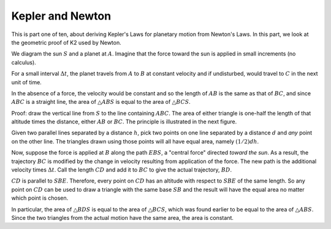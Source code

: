 .. _kepler-newton:

#################
Kepler and Newton
#################

This is part one of ten, about deriving Kepler's Laws for planetary motion from Newton's Laws.  In this part, we look at the geometric proof of K2 used by Newton.

.. image:: /figs/newton_area.png
   :scale: 50 %

We diagram the sun :math:`S` and a planet at :math:`A`.  Imagine that the force toward the sun is applied in small increments (no calculus).

For a small interval :math:`\Delta t`, the planet travels from :math:`A` to :math:`B` at constant velocity and if undisturbed, would travel to :math:`C` in the next unit of time.

In the absence of a force, the velocity would be constant and so the length of :math:`AB` is the same as that of :math:`BC`, and since :math:`ABC` is a straight line, the area of :math:`\triangle ABS` is equal to the area of :math:`\triangle BCS`.

Proof:  draw the vertical line from :math:`S` to the line containing :math:`ABC`.  The area of either triangle is one-half the length of that altitude times the distance, either :math:`AB` or :math:`BC`.  The principle is illustrated in the next figure.

.. image:: /figs/triangles_parallel.png
   :scale: 50 %

Given two parallel lines separated by a distance :math:`h`, pick two points on one line separated by a distance :math:`d` and *any* point on the other line.  The triangles drawn using those points will all have equal area, namely :math:`(1/2)dh`.

Now, suppose the force is applied at :math:`B` along the path :math:`EBS`, a "central force" directed *toward the sun*.  As a result, the trajectory :math:`BC` is modified by the change in velocity resulting from application of the force. The new path is the additional velocity times :math:`\Delta t`.  Call the length :math:`CD` and add it to :math:`BC` to give the actual trajectory, :math:`BD`.

:math:`CD` is parallel to :math:`SBE`.  Therefore, every point on :math:`CD` has an altitude with respect to :math:`SBE` of the same length.  So any point on :math:`CD` can be used to draw a triangle with the same base :math:`SB` and the result will have the equal area no matter which point is chosen.

.. image:: /figs/newton_area.png
   :scale: 50 %

In particular, the area of :math:`\triangle BDS` is equal to the area of :math:`\triangle BCS`, which was found earlier to be equal to the area of :math:`\triangle ABS`.  Since the two triangles from the actual motion have the same area, the area is constant.

